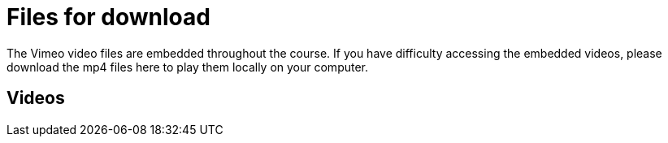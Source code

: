 = Files for download

The Vimeo video files are embedded throughout the course. 
If you have difficulty accessing the embedded videos, please download the mp4 files here to play them locally on your computer.

== Videos

// xref:attachment$Module1-videos.zip[Module1-videos.zip] (98.9 MB) contains the following videos:

// * How information is organized in GRSciColl
// * GRSciColl roles and permissions
// * Synchronization with external sources

// xref:attachment$Module2a-videos.zip[Module2a-videos.zip] (65.1 MB) contains the following videos:

// * GRSciColl content overview
// xref:attachment$Module2b-videos.zip[Module2b-videos.zip] (67.7 MB) contains the following videos:

// * Linking occurrences to GRSciColl entries
// * Special cases and recommendations


